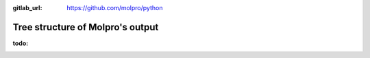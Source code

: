 :gitlab_url: https://github.com/molpro/python

.. _output:

=================================
Tree structure of Molpro's output
=================================

:todo:

